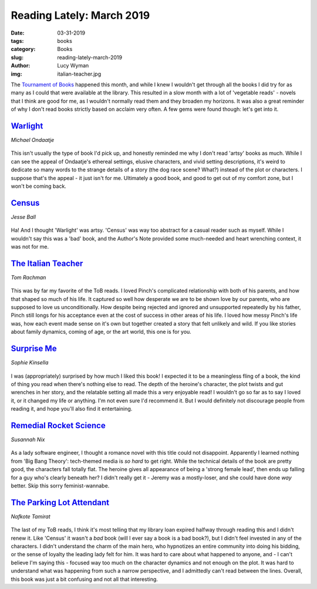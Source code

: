 Reading Lately: March 2019
==========================
:date: 03-31-2019
:tags: books
:category: Books
:slug: reading-lately-march-2019
:author: Lucy Wyman
:img: italian-teacher.jpg

The `Tournament of Books`_ happened this month, and while I knew I
wouldn't get through all the books I did try for as many as I could
that were available at the library. This resulted in a slow month with
a lot of 'vegetable reads' - novels that I think are good for me, as I
wouldn't normally read them and they broaden my horizons. It was also
a great reminder of why I don't read books strictly based on acclaim
very often. A few gems were found though: let's get into it.

.. _Tournament of Books: https://themorningnews.org/tob/

`Warlight`_
-----------
*Michael Ondaatje*

.. figure:: theme/images/warlight.jpg
    :align: center
    :height: 300px

This isn't usually the type of book I'd pick up, and honestly
reminded me why I don't read 'artsy' books as much. While I can see
the appeal of Ondaatje's ethereal settings, elusive characters, and
vivid setting descriptions, it's weird to dedicate so many words to
the strange details of a story (the dog race scene? What?) instead of
the plot or characters. I suppose that's the appeal - it just isn't
for me. Ultimately a good book, and good to get out of my comfort
zone, but I won't be coming back.

.. _Warlight: https://www.goodreads.com/book/show/36723246-warlight

`Census`_
---------
*Jesse Ball*

.. figure:: theme/images/census.jpg
    :align: center
    :height: 300px

Ha! And I thought 'Warlight' was artsy. 'Census' was way too abstract
for a casual reader such as myself. While I wouldn't say this was a
'bad' book, and the Author's Note provided some much-needed and heart
wrenching context, it was not for me.

.. _Census: https://www.goodreads.com/book/show/35068746-census

`The Italian Teacher`_
----------------------
*Tom Rachman*

.. figure:: theme/images/italian-teacher.jpg
    :align: center
    :height: 300px

This was by far my favorite of the ToB reads. I loved Pinch's
complicated relationship with both of his parents, and how that shaped
so much of his life. It captured so well how desperate we are to be
shown love by our parents, who are supposed to love us
unconditionally. How despite being rejected and ignored and
unsupported repeatedly by his father, Pinch still longs for his
acceptance even at the cost of success in other areas of his life. I
loved how messy Pinch's life was, how each event made sense on it's
own but together created a story that felt unlikely and wild. If you
like stories about family dynamics, coming of age, or the art world,
this one is for you.

.. _The Italian Teacher: https://www.goodreads.com/book/show/31937362-the-italian-teacher

`Surprise Me`_
--------------
*Sophie Kinsella*

.. figure:: theme/images/surprise-me.jpg
    :align: center
    :height: 300px

I was (appropriately) surprised by how much I liked this book! I
expected it to be a meaningless fling of a book, the kind of thing you
read when there's nothing else to read. The depth of the heroine's
character, the plot twists and gut wrenches in her story, and the
relatable setting all made this a very enjoyable read! I wouldn't go
so far as to say I loved it, or it changed my life or anything. I'm
not even sure I'd recommend it. But I would definitely not discourage
people from reading it, and hope you'll also find it entertaining.

.. _Surprise Me: https://www.goodreads.com/review/show/2770407672

`Remedial Rocket Science`_
--------------------------
*Susannah Nix*

.. figure:: theme/images/remedial-rocket-science.jpg
    :align: center
    :height: 300px

As a lady software engineer, I thought a romance novel with this title
could not disappoint. Apparently I learned nothing from 'Big Bang
Theory': tech-themed media is *so hard* to get right. While the
technical details of the book are pretty good, the characters fall
totally flat. The heroine gives all appearance of being a 'strong
female lead', then ends up falling for a guy who's clearly beneath
her? I didn't really get it - Jeremy was a mostly-loser, and she could
have done *way* better. Skip this sorry feminist-wannabe.

.. _Remedial Rocket Science: https://www.goodreads.com/book/show/35430572-remedial-rocket-science

`The Parking Lot Attendant`_
----------------------------
*Nafkote Tamirat*

.. figure:: theme/images/parking-lot-attendant.jpg
    :align: center
    :height: 300px

The last of my ToB reads, I think it's most telling that my library
loan expired halfway through reading this and I didn't renew it.
Like 'Census' it wasn't a *bad* book (will I ever say a book is a bad
book?), but I didn't feel invested in any of the characters. I didn't
understand the charm of the main hero, who hypnotizes an entire
community into doing his bidding, or the sense of loyalty the leading
lady felt for him. It was hard to care about what happened to anyone,
and - I can't believe I'm saying this - focused way too much on the
character dynamics and not enough on the plot. It was hard to
understand what was happening from such a narrow perspective, and I
admittedly can't read between the lines. Overall, this book was just a
bit confusing and not all that interesting.

.. _The Parking Lot Attendant: https://www.goodreads.com/book/show/31685809-the-parking-lot-attendant

